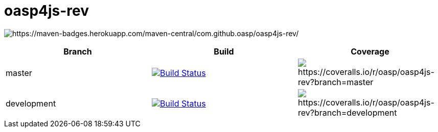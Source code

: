 = oasp4js-rev

image:https://maven-badges.herokuapp.com/maven-central/com.github.oasp/oasp4js-rev/badge.svg?style=flat-square[https://maven-badges.herokuapp.com/maven-central/com.github.oasp/oasp4js-rev/]

|===
|Branch|Build|Coverage

|master|image:https://travis-ci.org/oasp/oasp4js-rev.svg?branch=master["Build Status", link="https://travis-ci.org/oasp/oasp4js-rev"]|image:https://coveralls.io/repos/oasp/oasp4js-rev/badge.svg?branch=master[https://coveralls.io/r/oasp/oasp4js-rev?branch=master]
|development|image:https://travis-ci.org/oasp/oasp4js-rev.svg?branch=development["Build Status", link="https://travis-ci.org/oasp/oasp4js-rev"]|image:https://coveralls.io/repos/oasp/oasp4js-rev/badge.svg?branch=development[https://coveralls.io/r/oasp/oasp4js-rev?branch=development]
|===
